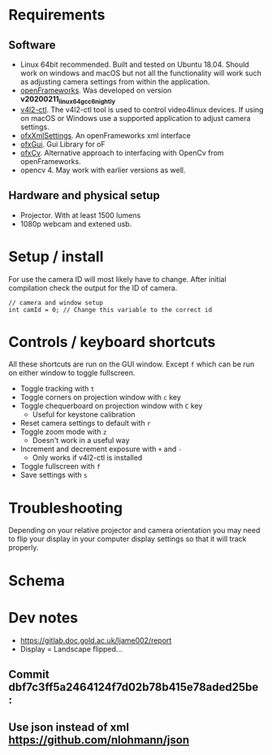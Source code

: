 
* Requirements
** Software
- Linux 64bit recommended. Built and tested on Ubuntu 18.04. Should work on windows and macOS but not all the functionality will work such as adjusting camera settings from within the application.
- [[https://openframeworks.cc/download/][openFrameworks]]. Was developed on version *v20200211_linux64gcc6_nightly*
- [[https://www.mankier.com/1/v4l2-ctl][v4l2-ctl]]. The v4l2-ctl tool is used to control video4linux devices. If using on macOS or Windows use a supported application to adjust camera settings.
- [[https://openframeworks.cc/documentation/ofxXmlSettings/ofxXmlSettings/][ofxXmlSettings]]. An openFrameworks xml interface
- [[https://openframeworks.cc/documentation/ofxGui/][ofxGui]]. Gui Library for oF
- [[https://github.com/kylemcdonald/ofxCv][ofxCv]]. Alternative approach to interfacing with OpenCv from openFrameworks.
- opencv 4. May work with earlier versions as well.
** Hardware and physical setup
- Projector. With at least 1500 lumens
- 1080p webcam and extened usb.

* Setup / install

For use the camera ID will most likely have to change. After initial compilation
check the output for the ID of camera.

#+begin_src c++
// camera and window setup
int camId = 0; // Change this variable to the correct id
#+end_src

* Controls / keyboard shortcuts
All these shortcuts are run on the GUI window. Except =f= which can be run on
either window to toggle fullscreen.

- Toggle tracking with =t=
- Toggle corners on projection window with =c= key
- Toggle chequerboard on projection window with =C= key
  - Useful for keystone calibration
- Reset camera settings to default with =r=
- Toggle zoom mode with =z=
  - Doesn't work in a useful way
- Increment and decrement exposure with =+= and =-=
  - Only works if v4l2-ctl is installed 
- Toggle fullscreen with =f=
- Save settings with =s=

* Troubleshooting
Depending on your relative projector and camera orientation you may need to flip
your display in your computer display settings so that it will track properly.
* Schema

[[file:imgs/project-schema-final.png]]

* Dev notes
- [[https://gitlab.doc.gold.ac.uk/ljame002/report]]
- Display = Landscape flipped...

# [[file:imgs/Screenshot2.png]]
** Commit dbf7c3ff5a2464124f7d02b78b415e78aded25be :
# [[file:imgs/1st-touch.jpg]]
** Use json instead of xml [[https://github.com/nlohmann/json]]
